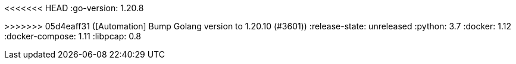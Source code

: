 :stack-version: 8.10.3
:doc-branch: 8.10
// FIXME: once elastic.co docs have been switched over to use `main`, remove
// the `doc-site-branch` line below as well as any references to it in the code.
:doc-site-branch: master
<<<<<<< HEAD
:go-version: 1.20.8
=======
:go-version: 1.20.10
>>>>>>> 05d4eaff31 ([Automation] Bump Golang version to 1.20.10 (#3601))
:release-state: unreleased
:python: 3.7
:docker: 1.12
:docker-compose: 1.11
:libpcap: 0.8
